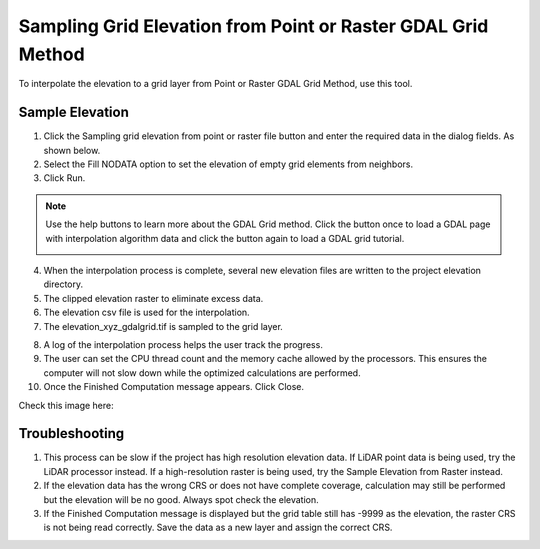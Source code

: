 Sampling Grid Elevation from Point or Raster GDAL Grid Method
=============================================================

To interpolate the elevation to a grid layer from Point or Raster GDAL Grid Method, use this tool.

.. image:: ../../img/Sample-Elevation-Data-GDL-Grid-Method/Sample002.png


Sample Elevation
----------------

1. Click the Sampling grid elevation from point or raster file button and enter the required data in the dialog fields.
   As shown below.

2. Select the Fill NODATA option to set the elevation of empty grid elements from neighbors.

3. Click
   Run.

.. image:: ../../img/Sample-Elevation-Data-GDL-Grid-Method/Sample003.png

.. note:: Use the help buttons to learn more about the GDAL Grid method. Click the button once to load a GDAL page with interpolation algorithm data and click the button again to load a GDAL grid tutorial.

    .. image:: ../../img/Sample-Elevation-Data-GDL-Grid-Method/Sample004.png

4. When the interpolation process
   is complete, several new elevation files are written to the project elevation directory.

5. The clipped elevation raster to
   eliminate excess data.

6. The elevation csv file is used for
   the interpolation.

7. The elevation_xyz_gdalgrid.tif
   is sampled to the grid layer.

.. image:: ../../img/Sample-Elevation-Data-GDL-Grid-Method/image5.png

8.  A log of the interpolation
    process helps the user track the progress.

9.  The user can set the CPU thread count
    and the memory cache allowed by the processors. This ensures the computer will not slow down while the optimized calculations are performed.

10. Once the Finished Computation message
    appears. Click Close.


Check this image here:

.. image:: ../../img/Sample-Elevation-Data-GDL-Grid-Method/Sample006.png

Troubleshooting
---------------

1. This process can be slow if the project has high resolution elevation data.
   If LiDAR point data is being used, try the LiDAR processor instead.
   If a high-resolution raster is being used,
   try the Sample Elevation from Raster instead.

2. If the elevation data has the wrong CRS or does not have complete coverage, calculation may still be performed but the elevation will be no good.
   Always spot check the elevation.

3. If the Finished Computation message is displayed but the grid table still has -9999 as the elevation, the raster CRS is not being read correctly.
   Save the data as a new layer and assign the correct CRS.
